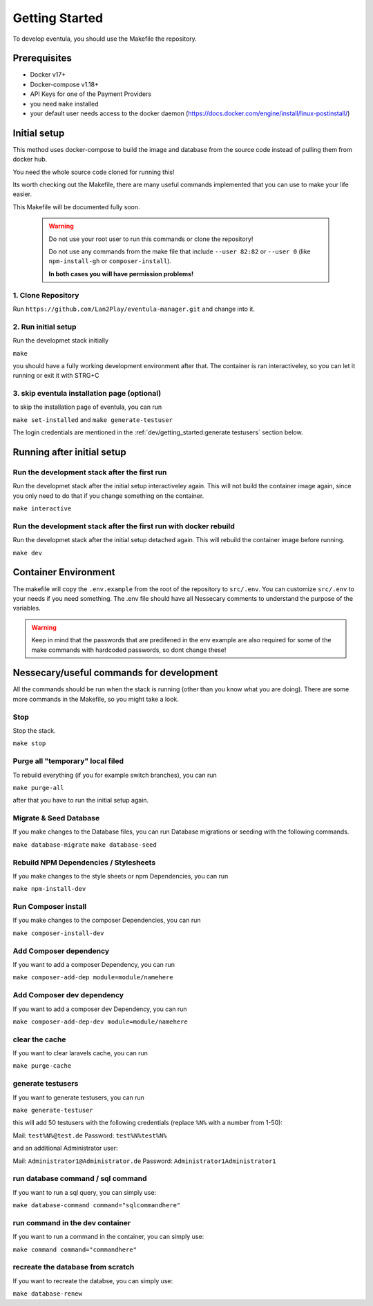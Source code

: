 
Getting Started
==================================================

To develop eventula, you should use the Makefile the repository.


Prerequisites
..............

- Docker v17+
- Docker-compose v1.18+
- API Keys for one of the Payment Providers
- you need ``make`` installed
- your default user needs access to the docker daemon (https://docs.docker.com/engine/install/linux-postinstall/)


Initial setup
...............................
This method uses docker-compose to build the image and database from the source code instead of pulling them from docker hub. 

You need the whole source code cloned for running this! 

Its worth checking out the Makefile, there are many useful commands implemented that you can use to make your life easier. 

This Makefile will be documented fully soon.

    .. warning::

        Do not use your root user to run this commands or clone the repository! 
        
        Do not use any commands from the make file that include ``--user 82:82`` or ``--user 0`` (like ``npm-install-gh`` or ``composer-install``). 
        
        **In both cases you will have permission problems!**


1. Clone Repository
^^^^^^^^^^^^^^^^^^^^^^^^^

Run ``https://github.com/Lan2Play/eventula-manager.git`` and change into it.

2. Run initial setup
^^^^^^^^^^^^^^^^^^^^^^^^^
Run the developmet stack initially 

``make``

you should have a fully working development environment after that. The container is ran interactiveley, so you can let it running or exit it with STRG+C

3. skip eventula installation page (optional)
^^^^^^^^^^^^^^^^^^^^^^^^^^^^^^^^^^^^^^^^^^^^^^^^^
to skip the installation page of eventula, you can run 

``make set-installed``
and 
``make generate-testuser``

The login credentials are mentioned in the :ref:`dev/getting_started:generate testusers` section below.


Running after initial setup
...............................


Run the development stack after the first run
^^^^^^^^^^^^^^^^^^^^^^^^^^^^^^^^^^^^^^^^^^^^^^^^^^
Run the developmet stack after the initial setup interactiveley again. This will not build the container image again, since you only need to do that if you change something on the container.

``make interactive``

Run the development stack after the first run with docker rebuild
^^^^^^^^^^^^^^^^^^^^^^^^^^^^^^^^^^^^^^^^^^^^^^^^^^^^^^^^^^^^^^^^^^^^^^^^
Run the developmet stack after the initial setup detached again. This will rebuild the container image before running.

``make dev``


Container Environment
...............................
The makefile will copy the ``.env.example`` from the root of the repository to ``src/.env``. You can customize ``src/.env`` to your needs if you need something. 
The .env file should have all Nessecary comments to understand the purpose of the variables.

.. warning::

    Keep in mind that the passwords that are predifened in the env example are also required for some of the make commands with hardcoded passwords, so dont change these!


Nessecary/useful commands for development
........................................................................

All the commands should be run when the stack is running (other than you know what you are doing). There are some more commands in the Makefile, so you might take a look.

Stop
^^^^^^^^^^^^^^^^^^^^^^^^^

Stop the stack.

``make stop``


Purge all "temporary" local filed
^^^^^^^^^^^^^^^^^^^^^^^^^^^^^^^^^^^^

To rebuild everything (if you for example switch branches), you can run

``make purge-all``

after that you have to run the initial setup again.


Migrate & Seed Database
^^^^^^^^^^^^^^^^^^^^^^^^^

If you make changes to the Database files, you can run Database migrations or seeding with the following commands.

``make database-migrate``
``make database-seed``


Rebuild NPM Dependencies / Stylesheets
^^^^^^^^^^^^^^^^^^^^^^^^^^^^^^^^^^^^^^^^^^^^^^^^^^
If you make changes to the style sheets or npm Dependencies, you can run 

``make npm-install-dev``

Run Composer install 
^^^^^^^^^^^^^^^^^^^^^^^^^^^^^^^^^^^^^^^^^^^^^^^^^^
If you make changes to the composer Dependencies, you can run 

``make composer-install-dev``

Add Composer dependency 
^^^^^^^^^^^^^^^^^^^^^^^^^^^^^^^^^^^^^^^^^^^^^^^^^^
If you want to add a composer Dependency, you can run 

``make composer-add-dep module=module/namehere``

Add Composer dev dependency 
^^^^^^^^^^^^^^^^^^^^^^^^^^^^^^^^^^^^^^^^^^^^^^^^^^
If you want to add a composer dev Dependency, you can run 

``make composer-add-dep-dev module=module/namehere``

clear the cache
^^^^^^^^^^^^^^^^^^^^^^^^^^^^^^^^^^^^^^^^^^^^^^^^^^
If you want to clear laravels cache, you can run 

``make purge-cache``

generate testusers
^^^^^^^^^^^^^^^^^^^^^^^^^^^^^^^^^^^^^^^^^^^^^^^^^^
If you want to generate testusers, you can run

``make generate-testuser``

this will add 50 testusers with the following credentials (replace ``%N%`` with a number from 1-50):

Mail: ``test%N%@test.de``
Password: ``test%N%test%N%``

and an additional Administrator user:

Mail: ``Administrator1@Administrator.de``
Password: ``Administrator1Administrator1``


run database command / sql command
^^^^^^^^^^^^^^^^^^^^^^^^^^^^^^^^^^^^^^^^^^^^^^^^^^
If you want to run a sql query, you can simply use:

``make database-command command="sqlcommandhere"``

run command in the dev container
^^^^^^^^^^^^^^^^^^^^^^^^^^^^^^^^^^^^^^^^^^^^^^^^^^
If you want to run a command in the container, you can simply use:

``make command command="commandhere"``

recreate the database from scratch
^^^^^^^^^^^^^^^^^^^^^^^^^^^^^^^^^^^^^^^^^^^^^^^^^^
If you want to recreate the databse, you can simply use:

``make database-renew``
